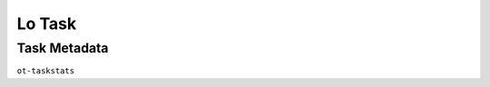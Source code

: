 .. ot-task:: opentraining.tests.project_management.task_lo
   :implementation-points: 50
   :documentation-points: 60
   :integration-points: 10
   :implementors: opentraining.tests.project_management.person_huber:100
   :documenters: opentraining.tests.project_management.person_queen:100
   :integrators: opentraining.tests.project_management.person_huber:100


Lo Task
=======

Task Metadata
-------------

``ot-taskstats``

.. ot-taskstats:: opentraining.tests.project_management.task_lo
